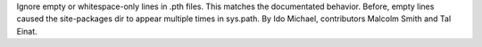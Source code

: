Ignore empty or whitespace-only lines in .pth files. This matches the
documentated behavior. Before, empty lines caused the site-packages
dir to appear multiple times in sys.path.
By Ido Michael, contributors Malcolm Smith and Tal Einat.

